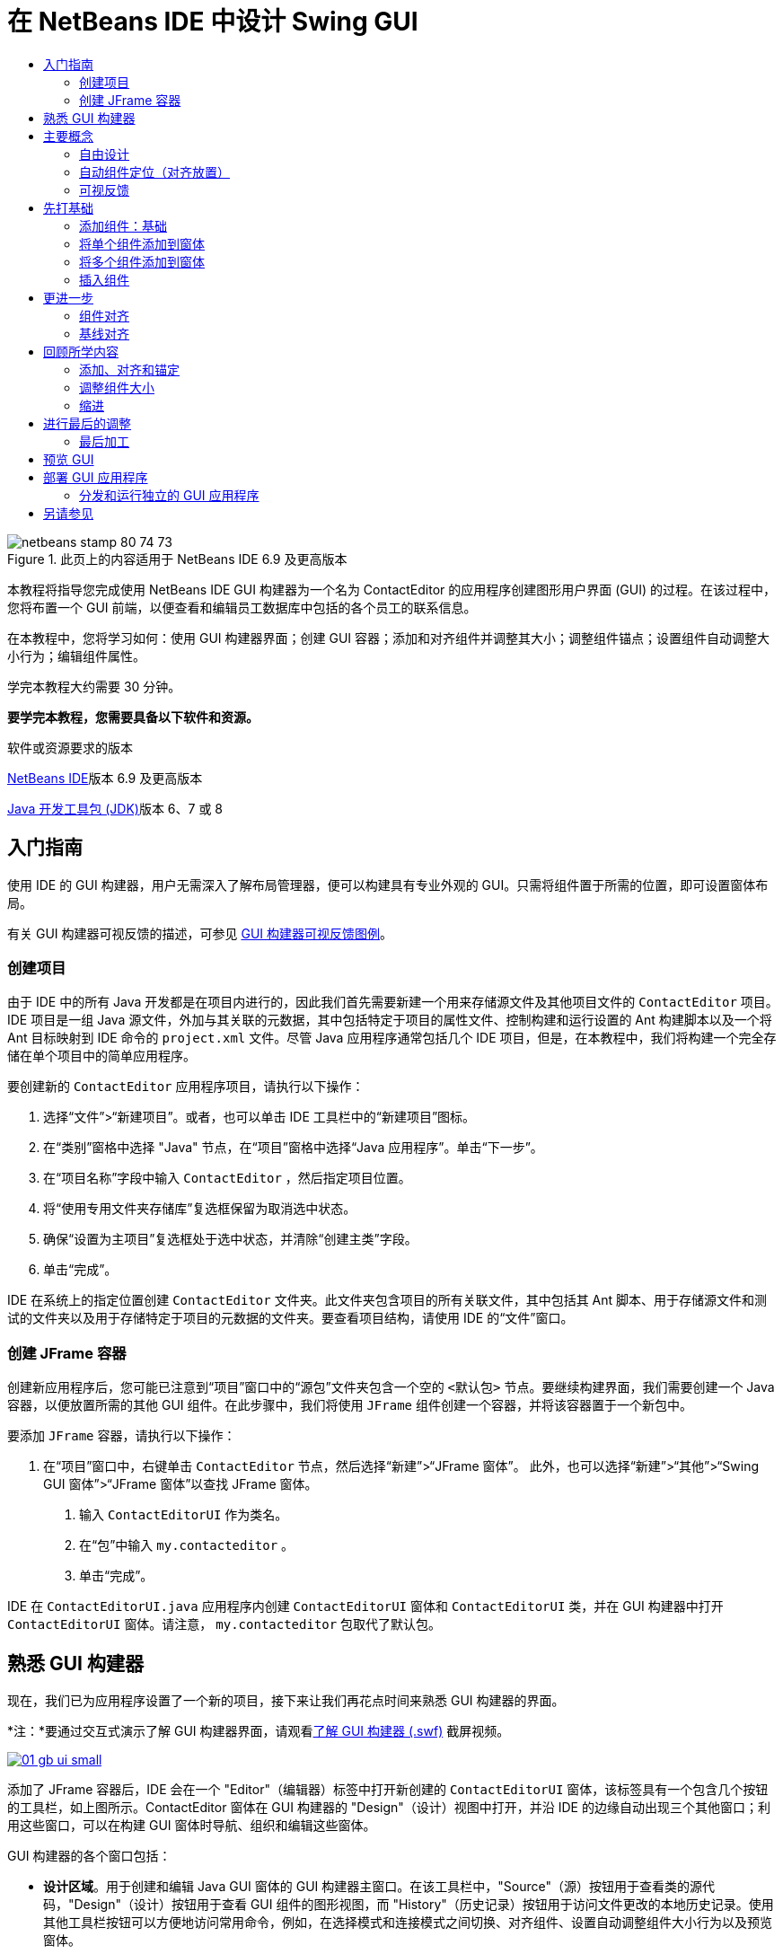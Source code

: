 // 
//     Licensed to the Apache Software Foundation (ASF) under one
//     or more contributor license agreements.  See the NOTICE file
//     distributed with this work for additional information
//     regarding copyright ownership.  The ASF licenses this file
//     to you under the Apache License, Version 2.0 (the
//     "License"); you may not use this file except in compliance
//     with the License.  You may obtain a copy of the License at
// 
//       http://www.apache.org/licenses/LICENSE-2.0
// 
//     Unless required by applicable law or agreed to in writing,
//     software distributed under the License is distributed on an
//     "AS IS" BASIS, WITHOUT WARRANTIES OR CONDITIONS OF ANY
//     KIND, either express or implied.  See the License for the
//     specific language governing permissions and limitations
//     under the License.
//

= 在 NetBeans IDE 中设计 Swing GUI
:jbake-type: tutorial
:jbake-tags: tutorials 
:jbake-status: published
:icons: font
:syntax: true
:source-highlighter: pygments
:toc: left
:toc-title:
:description: 在 NetBeans IDE 中设计 Swing GUI - Apache NetBeans
:keywords: Apache NetBeans, Tutorials, 在 NetBeans IDE 中设计 Swing GUI

image::images/netbeans-stamp-80-74-73.png[title="此页上的内容适用于 NetBeans IDE 6.9 及更高版本"]

本教程将指导您完成使用 NetBeans IDE GUI 构建器为一个名为 ContactEditor 的应用程序创建图形用户界面 (GUI) 的过程。在该过程中，您将布置一个 GUI 前端，以便查看和编辑员工数据库中包括的各个员工的联系信息。

在本教程中，您将学习如何：使用 GUI 构建器界面；创建 GUI 容器；添加和对齐组件并调整其大小；调整组件锚点；设置组件自动调整大小行为；编辑组件属性。

学完本教程大约需要 30 分钟。



*要学完本教程，您需要具备以下软件和资源。*


软件或资源要求的版本 

link:http://netbeans.org/downloads/index.html[+NetBeans IDE+]版本 6.9 及更高版本 

link:http://www.oracle.com/technetwork/java/javase/downloads/index.html[+Java 开发工具包 (JDK)+]版本 6、7 或 8 



== 入门指南

使用 IDE 的 GUI 构建器，用户无需深入了解布局管理器，便可以构建具有专业外观的 GUI。只需将组件置于所需的位置，即可设置窗体布局。

有关 GUI 构建器可视反馈的描述，可参见 link:quickstart-gui-legend.html[+GUI 构建器可视反馈图例+]。

=== 创建项目

由于 IDE 中的所有 Java 开发都是在项目内进行的，因此我们首先需要新建一个用来存储源文件及其他项目文件的  ``ContactEditor``  项目。IDE 项目是一组 Java 源文件，外加与其关联的元数据，其中包括特定于项目的属性文件、控制构建和运行设置的 Ant 构建脚本以及一个将 Ant 目标映射到 IDE 命令的  ``project.xml``  文件。尽管 Java 应用程序通常包括几个 IDE 项目，但是，在本教程中，我们将构建一个完全存储在单个项目中的简单应用程序。


要创建新的  ``ContactEditor``  应用程序项目，请执行以下操作：

1. 选择“文件”>“新建项目”。或者，也可以单击 IDE 工具栏中的“新建项目”图标。
2. 在“类别”窗格中选择 "Java" 节点，在“项目”窗格中选择“Java 应用程序”。单击“下一步”。
3. 在“项目名称”字段中输入  ``ContactEditor`` ，然后指定项目位置。
4. 将“使用专用文件夹存储库”复选框保留为取消选中状态。
5. 确保“设置为主项目”复选框处于选中状态，并清除“创建主类”字段。
6. 单击“完成”。

IDE 在系统上的指定位置创建  ``ContactEditor``  文件夹。此文件夹包含项目的所有关联文件，其中包括其 Ant 脚本、用于存储源文件和测试的文件夹以及用于存储特定于项目的元数据的文件夹。要查看项目结构，请使用 IDE 的“文件”窗口。

 



=== 创建 JFrame 容器

创建新应用程序后，您可能已注意到“项目”窗口中的“源包”文件夹包含一个空的  ``<默认包>``  节点。要继续构建界面，我们需要创建一个 Java 容器，以便放置所需的其他 GUI 组件。在此步骤中，我们将使用  ``JFrame``  组件创建一个容器，并将该容器置于一个新包中。


要添加  ``JFrame``  容器，请执行以下操作：

1. 在“项目”窗口中，右键单击  ``ContactEditor``  节点，然后选择“新建”>“JFrame 窗体”。
此外，也可以选择“新建”>“其他”>“Swing GUI 窗体”>“JFrame 窗体”以查找 JFrame 窗体。


. 输入  ``ContactEditorUI``  作为类名。


. 在“包”中输入  ``my.contacteditor`` 。


. 单击“完成”。

IDE 在  ``ContactEditorUI.java``  应用程序内创建  ``ContactEditorUI``  窗体和  ``ContactEditorUI``  类，并在 GUI 构建器中打开  ``ContactEditorUI``  窗体。请注意， ``my.contacteditor``  包取代了默认包。

 





== 熟悉 GUI 构建器

现在，我们已为应用程序设置了一个新的项目，接下来让我们再花点时间来熟悉 GUI 构建器的界面。

*注：*要通过交互式演示了解 GUI 构建器界面，请观看link:http://bits.netbeans.org/media/quickstart-gui-explore.swf[+了解 GUI 构建器 (.swf)+] 截屏视频。

[.feature]
--

image::images/01_gb_ui-small.png[role="left", link="images/01_gb_ui.png"]

--

添加了 JFrame 容器后，IDE 会在一个 "Editor"（编辑器）标签中打开新创建的  ``ContactEditorUI``  窗体，该标签具有一个包含几个按钮的工具栏，如上图所示。ContactEditor 窗体在 GUI 构建器的 "Design"（设计）视图中打开，并沿 IDE 的边缘自动出现三个其他窗口；利用这些窗口，可以在构建 GUI 窗体时导航、组织和编辑这些窗体。

GUI 构建器的各个窗口包括：

* *设计区域*。用于创建和编辑 Java GUI 窗体的 GUI 构建器主窗口。在该工具栏中，"Source"（源）按钮用于查看类的源代码，"Design"（设计）按钮用于查看 GUI 组件的图形视图，而 "History"（历史记录）按钮用于访问文件更改的本地历史记录。使用其他工具栏按钮可以方便地访问常用命令，例如，在选择模式和连接模式之间切换、对齐组件、设置自动调整组件大小行为以及预览窗体。
* *导航器。*在应用程序中以树状分层结构提供所有组件（包括可视和非可视）的表示形式。"Navigator"（导航器）还提供有关树中哪个组件当前正在 GUI 构建器中进行编辑的可视反馈，并允许您在可用面板中组织这些组件。
* *组件面板*。可用组件的可定制列表，包含 JFC/Swing、AWT 和 JavaBeans 组件的标签以及布局管理器。此外，您也可以使用定制器在 "Palette"（组件面板）中创建类别以及删除和重新排列其中显示的类别。
* *属性窗口*。显示 GUI 构建器、"Navigator"（导航器）窗口、"Projects"（项目）窗口或 "Files"（文件）窗口中当前所选组件的属性。

如果单击 "Source"（源）按钮，IDE 将在编辑器中显示应用程序的 Java 源代码，其中包括由 GUI 构建器自动构建的代码部分，这些部分将以灰色区域表示（选中时变为蓝色），称为“保护块”。保护块是 "Source"（源）视图中不可编辑的受保护区域。当处于 "Source"（源）视图中时，只能编辑显示在编辑器白色区域中的代码。如果需要更改保护块内的代码，请单击 "Design"（设计）按钮从 IDE 的编辑器返回至 GUI 构建器，以便对窗体进行必要的调整。保存所做的更改时，IDE 会更新文件的源代码。

*注：*还有一个供高级开发者使用的 "Palette Manager"（组件面板管理器），使用该管理器可以将 JAR、库或其他项目中的定制组件添加到 "Palette"（组件面板）中。要通过组件面板管理器添加定制组件，请选择 "Tools"（工具）> "Palette"（组件面板）> "Swing/AWT Components"（Swing/AWT 组件）。




== 主要概念

通过简化创建图形界面的工作流，IDE 的 GUI 构建器解决了创建 Java GUI 的核心问题，从而使开发者不必再使用复杂的 Swing 布局管理器。这一点是通过扩展目前的 NetBeans IDE GUI 构建器功能以支持直观的“自由设计”模式（具有易于理解和使用的简单布局规则）来实现的。设置窗体布局时，GUI 构建器将提供可视基准线，用于建议最佳组件间距和对齐方式。在后台，GUI 构建器会将您的设计理念转化为使用新的 GroupLayout 布局管理器和其他 Swing 结构实现的功能性 UI。由于它使用动态布局模型，因此使用 GUI 构建器构建的 GUI 在运行时将按预期方式工作，同时会在不改变组件之间的定义关系的情况下进行相应的调整以适应所做的任何更改。只要您调整窗体大小、转换语言环境或指定不同的外观，GUI 就会根据目标外观的插入和偏移量自动进行调整。


=== 自由设计

在 IDE 的 GUI 构建器中，只需像使用绝对定位那样将组件放在所需的位置，便可以构建窗体。GUI 构建器将确定需要哪些布局属性，然后自动构建代码。您无需关注插入量、锚点以及填充之类的问题。


=== 自动组件定位（对齐放置）

将组件添加到窗体时，GUI 构建器将提供可视反馈，协助您根据操作系统的外观来定位组件。GUI 构建器针对组件应在窗体中放置的位置提供一些有帮助的内联提示和其他可视反馈，并自动使组件沿基准线对齐。它根据已放在窗体中的组件的位置提出这些建议，同时使填充仍保持灵活性，以便在运行时能够正确地呈现不同的目标外观。


=== 可视反馈

GUI 构建器还提供有关组件锚点和链接关系的可视反馈。通过这些指示符，可以快速识别各种定位关系和组件锁定行为，这些关系和行为将影响 GUI 在运行时的显示和行为方式。这加快了 GUI 的设计过程，使您能够快速创建具有专业外观和相应功能的可视界面。






== 先打基础

现在，您已熟悉了 GUI 构建器的界面，接下来该着手开发 ContactEditor 应用程序的 UI 了。在此部分，我们将介绍如何使用 IDE 的组件面板将所需的各种 GUI 组件添加到窗体中。

有了 IDE 的“自由设计”模式，您将不必再费力地使用布局管理器来控制容器内组件的大小和位置。只需将所需的组件拖放至 GUI 窗体中，如下面提供的各图所示。

*注：*有关以下部分的交互式演示，请观看link:http://bits.netbeans.org/media/quickstart-gui-add.swf[+添加单个和多个组件 (.swf)+] 截屏视频。


=== 添加组件：基础

尽管 IDE 的 GUI 构建器简化了创建 Java GUI 的过程，但是在开始布局之前大体设计出界面的外观通常还是会很有帮助的。许多界面设计者将此视为一种“最佳做法”技术，但对本教程来说，只需跳转至后面的<<previewing_form,预览 GUI>> 部分，浏览一下最终窗体应具有的外观即可。

由于我们已经将 JFrame 添加为窗体的顶层容器，因此下一步需要添加几个 JPanel，以便使用带标题的边框将 UI 的多个组件归到其中。请参见以下各图，并注意在完成此操作时 IDE 的“拖放”行为。


添加 JPanel：

1. 在 "Palette"（组件面板）窗口中，通过单击并松开鼠标按钮，从 "Swing Containers"（Swing 容器）类别中选择 "Panel"（面板）组件。
2. 将光标移到 GUI 构建器中窗体的左上角。当组件的位置靠近容器的左上边缘时，将出现指示首选边距的水平和垂直对齐基准线。在窗体中单击，将 JPanel 放在此位置上。

 ``JPanel``  组件出现在  ``ContactEditorUI``  窗体中，并以橙色突出显示，表示它已选中。在松开鼠标按钮后，将出现小指示符来显示组件的锚点关系，并在 "Navigator"（导航器）窗口中显示相应的 JPanel 节点，如下图所示。

 


[.feature]
--

image::images/02_add_panels_1-small.png[role="left", link="images/02_add_panels_1.png"]

--

接下来，需要调整 JPanel 的大小，为稍后在其中放置的组件留出空间，在此我们需要先花一些时间了解 GUI 构建器的另一个可视化功能。要执行此操作，我们需要取消选中刚添加的 JPanel。由于尚未添加标题边框，因此将看不到该面板。不过请注意，当将光标移动到 JPanel 上时，其边缘会变为浅灰色，这样便可以清楚地看见它的位置。只需单击该组件内的任意位置，便可以重新选中它，并且将会再次出现大小调整控柄和锚点指示符。


调整 JPanel 的大小：

1. 选中刚刚添加的 JPanel。小的方形大小调整控柄将会再次出现在组件周围。
2. 单击并按住 JPanel 右边缘上的大小调整控柄，然后拖动直到靠近窗体边缘处出现对齐基准虚线。
3. 松开大小调整控柄以调整组件大小。

按照建议的偏移将  ``JPanel``  组件延伸至容器的左边距和右边距，如下图所示。

 


[.feature]
--

image::images/02_add_panels_2-small.png[role="left", link="images/02_add_panels_2.png"]

--

至此，我们已添加了用于容纳 UI 名称信息的面板，接下来需要重复该过程来添加另一个面板，它位于第一个面板正下方，用于容纳电子邮件信息。请参见以下各图再次执行前面的两个任务，同时注意 GUI 构建器的建议位置。请注意，建议的两个 JPanel 之间的垂直间距要比边缘处的间距小得多。添加了第二个 JPanel 后，调整其大小，使它充满窗体的其余垂直空间。


[.feature]
--

image::images/02_add_panels_3-small.png[role="left", link="images/02_add_panels_3.png"]

--



[.feature]
--

image::images/02_add_panels_4-small.png[role="left", link="images/02_add_panels_4.png"]

--

 

[.feature]
--

image::images/02_add_panels_5-small.png[role="left", link="images/02_add_panels_5.png"]

--

 


由于我们需要在外观上区分出 GUI 上半部分和下半部分的功能，因此需要为每个 JPanel 添加边框和标题。我们将首先使用 "Properties"（属性）窗口完成此操作，然后将尝试使用弹出式菜单完成此操作。


将标题边框添加到 JPanel 中：

1. 选择 GUI 构建器中的顶部 JPanel。
2. 在 "Properties"（属性）窗口中，单击 "border" 属性旁边的省略号按钮 (...)。
3. 在出现的 JPanel 边框编辑器中，选择 "Available Borders"（可用边框）窗格中的 "TitledBorder"（带标题的边框）节点。
4. 在位于下方的 "Properties"（属性）窗格中，为 "Title"（标题）属性输入  ``Name`` 。
5. 单击 "Font"（字体）属性旁边的省略号 (...)，然后为 "Font Style"（字体样式）选择 "Bold"（粗体），为 "Size"（大小）输入 12。单击 "OK"（确定）退出对话框。
6. 选择底部 JPanel 并重复步骤 2 至 5，但此次需要右键单击 JPanel，然后使用弹出式菜单访问 "Properties"（属性）窗口。为 "Title"（标题）属性输入  ``E-mail`` 。

带标题的边框将添加到两个  ``JPanel``  组件中。

 


[.feature]
--

image::images/02_add_borders-small.png[role="left", link="images/02_add_borders.png"]

--


=== 将单个组件添加到窗体

现在，我们需要着手添加一些组件，它们实际上将提供联系人列表中的联系人信息。在此任务中，我们将添加四个显示联系人信息的 JTextField 以及描述它们的 JLabel。执行此任务时，请注意 GUI 构建器显示的水平和垂直基准线，它们用于根据操作系统外观所定义的间距来建议首选组件间距。这可确保在运行时自动呈现与目标操作系统的外观一致的 GUI。


将 JLabel 添加到窗体中：

1. 在 "Palette"（组件面板）窗口中，从 "Swing Controls"（Swing 控件）类别中选择 "Label"（标签）组件。
2. 将光标移到先前添加的  ``Name``  JPanel 上。当出现基准线指示 JLabel 位于 JPanel 的左上角（此时与上边缘和左边缘之间存在较小的边距）时，请单击鼠标以放置此标签。

JLabel 将添加到窗体中，并且 "Inspector"（检查器）窗口中将添加表示该组件的相应节点。

 


在继续操作之前，我们需要编辑刚添加的 JLabel 的显示文本。尽管可以在任何时候编辑组件显示文本，但最简便的方法是在添加它们时进行编辑。


编辑 JLabel 的显示文本：

1. 双击 JLabel 以选中其显示文本。
2. 键入  ``First Name:`` ，然后按 Enter 键。

将显示 JLabel 的新名称，并且组件的宽度会随着编辑的内容进行相应地调整。

 


接下来，我们将添加 JTextField，以便大致了解 GUI 构建器的基线对齐功能。


将 JTextField 添加到窗体中：

1. 在 "Palette"（组件面板）窗口中，从 "Swing Controls"（Swing 控件）类别中选择 "Text Field"（文本字段）组件。
2. 将光标移到紧靠刚添加的  ``First Name:``  JLabel 右侧的位置。当出现水平基准线指示 JTextField 的基线与 JLabel 的基线对齐，并且以垂直基准线给出两个组件之间的建议间距时，请单击鼠标以放置 JTextField。

JTextField 将与窗体中 JLabel 的基线对齐，如下图所示。请注意，JLabel 略微向下进行了移动，以便与较高的文本字段的基线对齐。同以前一样，"Navigator"（导航器）窗口中将添加表示该组件的节点。

 


image::images/03_indy_add_1.png[]

在继续操作之前，我们需要在刚添加的两个组件的右侧紧接着再添加一个 JLabel 和一个 JTextField，如下图所示。这次输入  ``Last Name:``  作为 JLabel 的显示文本，并暂时将 JTextField 的占位符文本保留原样。

image::images/03_indy_add_2.png[]


调整 JTextField 的大小：

1. 选中刚添加到  ``Last Name:``  JLabel 右侧的 JTextField。
2. 将 JTextField 右边缘的大小调整控柄向封闭 JPanel 的右边缘拖动。
3. 当出现垂直对齐基准线以给出文本字段与 JPanel 右边缘之间的建议边距时，请松开鼠标按钮以调整 JTextField 的大小。

JTextField 的右边缘将与 JPanel 的边缘对齐，并留出建议的边缘边距，如下图所示。

 


image::images/03_indy_add_3.png[]


=== 将多个组件添加到窗体

现在，我们将添加  ``Title:``  和  ``Nickname:``  JLabel，它们用于描述我们将在稍后添加的两个 JTextField。我们将在按住 Shift 键的同时拖放组件，以便将它们快速添加到窗体中。执行此任务时，同样请注意 GUI 构建器显示的用于建议首选组件间距的水平和垂直基准线。


将多个 JLabel 添加到窗体中：

1. 在 "Palette"（组件面板）窗口中，通过单击并松开鼠标按钮，从 "Swing Controls"（Swing 控件）类别中选择 "Label"（标签）组件。
2. 将光标移到先前在窗体中添加的  ``First Name:``  JLabel 的正下方。当出现基准线指示新 JLabel 的左边缘与上方 JLabel 的左边缘对齐，并且它们之间存在较小边距时，请按住 Shift 键单击鼠标以放置第一个 JLabel。
3. 继续按住 Shift 键的同时，在紧邻第一个 JLabel 的右侧放置另一个 JLabel。确保在放置第二个 JLabel 前松开 Shift 键。如果在放置最后一个 JLabel 前忘记松开 Shift 键，只需按 Esc 键即可。

JLabel 将添加到窗体中，从而创建第二行组件，如下图所示。"Navigator"（导航器）窗口中将添加表示每个组件的节点。

 


image::images/04_multi-add_1.png[]

在继续操作之前，我们需要编辑 JLabel 的名称，以便能够看到将在以后设置的对齐效果。


编辑 JLabel 的显示文本：

1. 双击第一个 JLabel 以选中其显示文本。
2. 键入  ``Title:`` ，然后按 Enter 键。
3. 重复步骤 1 和 2，为第二个 JLabel 的名称属性输入  ``Nickname:`` 。

JLabel 的新名称将显示在窗体中，并且它们会随着编辑内容的加宽而发生位移，如下图所示。

 


image::images/04_multi-add_2.png[]


=== 插入组件

*注：*有关以下部分的交互式演示，请观看link:http://bits.netbeans.org/media/quickstart-gui-insert.swf[+插入组件 (.swf)+] 截屏视频。

通常，需要在窗体中已放置的组件之间添加组件。只要在两个现有组件之间添加组件，GUI 构建器就会自动移动它们，以便为新组件留出空间。为了对此进行演示，我们将在先前添加的两个 JLabel 之间插入一个 JTextField，如下面的两幅图所示。


在两个 JLabel 之间插入 JTextField：

1. 在 "Palette"（组件面板）窗口中，从 "Swing Controls"（Swing 控件）类别中选择 "Text Field"（文本字段）组件。
2. 将光标移到位于第二行的  ``Title:``  和  ``Nickname:``  JLabel 上，使 JTextField 与两者都重叠，并与它们的基线对齐。如果在放置新文本字段时遇到困难，可以将其与  ``Nickname``  JLabel 的左基准线对齐，如下面的第一幅图所示。
3. 单击鼠标以将 JTextField 放置在  ``Title:``  和  ``Nickname:``  JLabel 之间。

JTextField 在两个 JLabel 之间对齐放置。最右侧的 JLabel 会向 JTextField 的右侧移动，以适应建议的水平偏移。

 



image::images/05_insert_1.png[]



image::images/05_insert_2.png[]

 


我们仍需要将另外一个 JTextField 添加到窗体中，它将在窗体的右侧显示每个联系人的昵称。


添加 JTextField：

1. 在 "Palette"（组件面板）窗口中，从 Swing 类别中选择 "Text Field"（文本字段）组件。
2. 将光标移到  ``Nickname``  标签的右侧，然后单击鼠标以放置该文本字段。

JTextField 在其左侧的 JLabel 旁边对齐放置。

 



调整 JTextField 的大小：

1. 将在先前任务中添加的  ``Nickname:``  标签的 JTextField 大小调整控柄向封闭 JPanel 的右侧拖动。
2. 当出现垂直对齐基准线以给出文本字段与 JPanel 边缘之间的建议边距时，请松开鼠标按钮以调整 JTextField 的大小。

JTextField 的右边缘将与 JPanel 的边缘对齐，并留出建议的边缘边距；同时，GUI 构建器会推断出合适的大小调整行为。



. 按 Ctrl-S 组合键保存该文件。
 






== 更进一步

对齐是创建具有专业外观的 GUI 的一个最基本方面。在上一部分中，我们通过将 JLabel 和 JTextField 组件添加到 ContactEditorUI 窗体中，大致了解了 IDE 的对齐功能。接下来，我们将在使用应用程序所需的其他各种组件的过程中更深入地了解 GUI 构建器的对齐功能。


=== 组件对齐

*注：*有关以下部分的交互式演示，请观看link:http://bits.netbeans.org/media/quickstart-gui-align.swf[+对齐和锚定组件 (.swf)+] 截屏视频。

每次将组件添加到窗体中时，GUI 构建器都会有效地将它们对齐，出现的对齐基准线可以证明这一点。但是，有时也需要在组件组之间指定不同的关系。先前我们添加了四个 ContactEditor GUI 所需的 JLabel，但并未将它们对齐。现在，我们将对齐两列 JLabel，以使它们的右边缘排列整齐。


对齐组件：

1. 按住  ``Ctrl``  键，然后单击以选择窗体左侧的  ``First Name:``  和  ``Title:``  JLabel。
2. 单击工具栏中的 "Align Right in Column"（列向右对齐）按钮 (image:images/align_r.png[])。或者，也可以右键单击其中任一组件，然后从弹出式菜单中选择 "Align"（对齐）> "Right"（列右侧）。
3. 对  ``Last Name:``  和  ``Nickname:``  JLabel 也重复此操作。

JLabel 的位置将会移动，以使它们的显示文本的右边缘对齐。同时，也会更新锚点关系，指示组件已分组。

 


在结束先前添加的 JTextField 的操作之前，我们需要确保 JLabel 之间插入的两个 JTextField 设置为可正确调整大小。与拉伸到窗体右边缘的两个 JTextField 不同，所插入组件的大小可调性不是自动设置的。


设置调整组件大小行为：

1. 按住 Ctrl 键单击两个插入的 JTextField 组件，以便在 GUI 构建器中将它们选中。
2. 在同时选中这两个 JTextField 的情况下，右键单击其中的任何一个，然后从弹出式菜单中选择 "Auto Resizing"（自动调整大小）> "Horizontal"（水平）。

JTextField 将被设置为在运行时水平调整大小。同时，也会更新对齐基准线和锚点指示符，以提供组件关系的可视反馈。

 



将组件设置为相同大小：

1. 按住 Ctrl 键单击窗体中的所有四个 JTextField 以将它们选中。
2. 在选中了这些 JTextField 的情况下，右键单击其中任何一个，然后从弹出式菜单中选择 "Set Same Size"（设置相同大小）> "Same Width"（相同宽度）。

这些 JTextField 均会设置为相同的宽度，并且每个 JTextField 的上边缘都将添加指示符，以提供组件关系的可视反馈。

 


现在，我们需要添加另一个描述 JComboBox 的 JLabel，用户可以使用该 JComboBox 来选择 ContactEditor 应用程序将显示的信息格式。


将 JLabel 与组件组对齐：

1. 在 "Palette"（组件面板）窗口中，从 Swing 类别中选择 "Label"（标签）组件。
2. 将光标移到 JPanel 左侧的  ``First Name``  和  ``Title``  JLabel 下方。当出现基准线指示新 JLabel 的右边缘与上方组件组（两个 JLabel）的右边缘对齐时，请单击鼠标以放置该组件。

该 JLabel 将与上方的 JLabel 列右侧对齐，如下图所示。GUI 构建器将更新指示组件间距和锚点关系的对齐状态线。

 


[.feature]
--

image::images/06_align_1-small.png[role="left", link="images/06_align_1.png"]

--

与在先前的示例中一样，双击该 JLabel 以选中其显示文本，然后输入  ``Display Format:``  作为显示名称。请注意，当该 JLabel 对齐放置时，其他组件将发生位移以适应较长的显示文本。


=== 基线对齐

每当添加或移动包含文本的组件（JLabel、JTextField 等）时，IDE 就会提供对齐建议，这些建议基于组件中文本的基线。例如，先前插入 JTextField 时，其基线会自动与相邻的 JLabel 对齐。

现在，我们将添加一个组合框，用户可以使用它来选择 ContactEditor 应用程序将显示的信息格式。在添加 JComboBox 时，我们会将其基线与 JLabel 文本的基线对齐。请再次注意为帮助定位而出现的基线对齐基准线。


对齐组件的基线：

1. 在 "Palette"（组件面板）窗口中，从 "Swing Controls"（Swing 控件）类别中选择 "Combo Box"（组合框）组件。
2. 将光标移到紧靠刚添加的 JLabel 右侧的位置。当出现水平基准线指示 JComboBox 的基线与 JLabel 中文本的基线对齐，并且以垂直基准线给出两个组件之间的建议间距时，请单击鼠标以放置该组合框。

该组件将与其左侧的 JLabel 中的文本的基线对齐，如下图所示。GUI 构建器将显示指示组件间距和锚点关系的状态线。

 


[.feature]
--

image::images/06_align_2-small.png[role="left", link="images/06_align_2.png"]

--


调整 JComboBox 的大小：

1. 选中 GUI 构建器中的 ComboBox。
2. 将 JComboBox 右边缘上的大小调整控柄向右侧拖动，直到出现对齐基准线以给出 JComboBox 和 JPanel 边缘之间的建议首选偏移。

如下图所示，JComboBox 的右边缘将与 JPanel 的边缘对齐，并留出建议的边缘边距；同时，组件的宽度会自动设置为随窗体调整大小。

[.feature]
--

image::images/06_align_3-small.png[role="left", link="images/06_align_3.png"]

--



. 按 Ctrl-S 组合键保存该文件。
 


编辑组件模型不在本教程的涉及范围内，因此我们将暂时保留 JComboBox 的占位符项列表的原样。





== 回顾所学内容

我们已经出色地完成了构建 ContactEditor GUI 的过程，现在我们需要花几分钟再添加几个界面所需的组件来重温学过的内容。

到目前为止，我们一直在介绍如何将组件添加到 ContactEditor GUI 中，并使用 IDE 的对齐基准线来帮助定位。但还有另一个重要方面，就是了解如何在组件放置过程中使用锚点。尽管我们尚未讨论它，但您已经利用了此功能，只是没有意识到。如前面所提到的，只要将组件添加到窗体中，IDE 就会通过基准线给出建议的目标外观首选位置。在放置新组件的同时，会将该组件锚定在最近的容器边缘或组件上，以确保在运行时保持组件关系。在此部分，我们将重点介绍如何以更简化的方式完成这些任务，同时指出 GUI 构建器在后台执行的工作。


=== 添加、对齐和锚定

在 GUI 构建器中，可以通过简化典型工作流操作来快捷、轻松地设置窗体布局。只要将组件添加到窗体中，GUI 构建器就会自动将组件对齐放置到首选位置并设置所需的链接关系，以便您可以专注于设计窗体，而不必疲于应付复杂的实现细节。


添加并对齐 JLabel 以及编辑其显示文本：

1. 在 "Palette"（组件面板）窗口中，从 "Swing Controls"（Swing 控件）类别中选择 "Label"（标签）组件。
2. 将光标移到窗体底部 JPanel 的 E-mail 标题的正下方。当出现基准线指示该标签位于 JPanel 的左上角（此时与上边缘和左边缘之间存在较小的边距）时，请单击鼠标以放置 JLabel。
3. 双击 JLabel 以选中其显示文本。然后，键入  ``E-mail Address:``  并按 Enter 键。

JLabel 将对齐放置到窗体中的首选位置，并且锚定在封闭 JPanel 的上边缘和左边缘。同以前一样，"Navigator"（导航器）窗口中将添加表示该组件的相应节点。

 



添加 JTextField：

1. 在 "Palette"（组件面板）窗口中，从 "Swing Controls"（Swing 控件）类别中选择 "Text Field"（文本字段）组件。
2. 将光标移到紧靠刚添加的  ``E-mail Address``  标签右侧的位置。当出现基准线指示 JTextField 的基线与 JLabel 中文本的基线对齐，并且以垂直基准线给出两个组件之间的建议边距时，请单击鼠标以放置该文本字段。

JTextField 在  ``E-mail Address:``  JLabel 的右侧对齐放置并链接到该 JLabel。"Inspector"（检查器）窗口中也将添加与其对应的节点。



. 将 JTextField 的大小调整控柄向封闭 JPanel 的右侧拖动，直到出现对齐基准线以给出 JTextField 和 JPanel 边缘之间的建议偏移。

JTextField 的右边缘将与指示首选边距的对齐基准线对齐。

 


现在，我们需要添加 JList，它将用于显示 ContactEditor 的整个联系人列表。


添加 JList 并调整其大小：

1. 在 "Palette"（组件面板）窗口中，从 "Swing Controls"（Swing 控件）类别中选择 "List"（列表）组件。
2. 将光标移到先前添加的  ``E-mail Address``  JLabel 的正下方。当出现基准线指示 JList 的左边缘和上边缘分别与 JPanel 的左边缘和上方的 JLabel 对齐（留出首选边距）时，请单击鼠标以放置 JList。
3. 将 JList 的右侧大小调整控柄向封闭 JPanel 的右侧拖动，直到出现对齐基准线以指示其宽度与上方 JTextField 的宽度相同。

JList 在对齐基准线指定的位置对齐放置，并且 "Inspector"（检查器）窗口中显示与其对应的节点。另请注意，窗体将会扩展以适应新添加的 JList。

 


[.feature]
--

image::images/06_align_4-small.png[role="left", link="images/06_align_4.png"]

--

由于 JList 用于显示较长的数据列表，因此通常需要添加 JScrollPane。只要添加了需要 JScrollPane 的组件，GUI 构建器就会自动为您添加 JScrollPane。因为 JScrollPane 是非可视组件，所以必须使用 "Inspector"（检查器）窗口才能查看或编辑 GUI 构建器创建的任何 JScrollPane。


=== 调整组件大小

*注：*有关以下部分的交互式演示，请观看link:http://bits.netbeans.org/media/quickstart-gui-resize.swf[+缩进组件并调整其大小 (.swf)+] 截屏视频。

通常，将几个相关组件（如模态对话框中的按钮）设置为相同大小对保持外观一致性很有好处。为演示此操作，我们将在 ContactEditor 窗体中添加四个 JButton，这些按钮用于添加、编辑和删除联系人列表中的各个条目，如以下各图所示。之后，我们将四个按钮设置为相同大小，以便能够容易地识别出它们在提供相关的功能。


添加并对齐多个按钮以及编辑其显示文本：

1. 在 "Palette"（组件面板）窗口中，从 "Swing Controls"（Swing 控件）类别中选择 "Button"（按钮）组件。
2. 将 JButton 移到底部 JPanel 中  ``E-mail Address``  JTextField 的右边缘。当出现基准线指示 JButton 的基线和右边缘与 JTextField 的基线和右边缘对齐时，请按住 Shift 键单击鼠标，从而沿 JFrame 的右边缘放置第一个按钮。在松开鼠标按钮时，JTextField 的宽度会缩减以容纳 JButton。


[.feature]
--

image::images/buttons_1-small.png[role="left", link="images/buttons_1.png"]

--



[.feature]
--

image::images/buttons_2-small.png[role="left", link="images/buttons_2.png"]

--

 

. 将光标移到底部 JPanel 中 JList 的右上角。当出现基准线指示 JButton 的上边缘和右边缘与 JList 的上边缘和右边缘对齐时，请按住 Shift 键单击鼠标，从而沿 JFrame 的右边缘放置第二个按钮。

[.feature]
--

image::images/buttons_3-small.png[role="left", link="images/buttons_3.png"]

--



. 在已添加的两个 JButton 的下方再添加两个 JButton，以创建一个列。请确保按照建议的间距放置 JButton 并保持间距的一致性。如果在放置最后一个 JButton 前忘记松开 Shift 键，只需按 Esc 键即可。

[.feature]
--

image::images/buttons_4-small.png[role="left", link="images/buttons_4.png"]

--



. 设置每个 JButton 的显示文本。（可以通过右键单击按钮并选择 "Edit Text"（编辑文本）来编辑按钮的文本。或者，也可以单击按钮，稍等片刻，然后再次单击按钮。）为最上面的按钮输入 `Add`，为第二个按钮输入 `Edit`，为第三个按钮输入 `Remove`，为第四个按钮输入 `As Default`。

JButton 组件在对齐基准线指定的位置对齐放置。按钮的宽度将会更改以适应新名称。

[.feature]
--

image::images/buttons_5-small.png[role="left", link="images/buttons_5.png"]

--

 


现在，已将按钮放置在所需的位置，接下来，我们要将四个按钮设置为相同的大小以保持外观一致性，同时表明它们在功能上是彼此相关的。


将组件设置为相同大小：

1. 通过按住 Ctrl 键进行选择，选中所有四个 JButton。
2. 右键单击其中一个 JButton，然后从弹出式菜单中选择 "Same Size"（相同大小）> "Same Width"（相同宽度）。

JButton 的大小将被设置为与名称最长的按钮的大小相同。

[.feature]
--

image::images/buttons_6-small.png[role="left", link="images/buttons_6.png"]

--

 



=== 缩进

通常，需要将多个组件归到另一个组件下，以表明它们属于一个相关功能组。一个典型的例子是，在同一标签下放置几个相关的复选框。利用 GUI 构建器中提供的专用基准线（针对操作系统外观给出首选偏移建议），可以轻松完成缩进。

在此部分，我们将在一个 JLabel 下添加几个 JRadioButton，用户可以使用这些 JRadioButton 定制应用程序显示数据的方式。请参见以下各图来执行此任务，或者单击此操作过程之后的“查看演示”链接来查看交互式演示。


缩进 JLabel 下的 JRadioButton：

1. 将一个名为  ``Mail Format``  的 JLabel 添加到窗体中 JList 的下方。确保该标签与上方的 JList 左侧对齐。
2. 在 "Palette"（组件面板）窗口中，从 "Swing" 类别中选择 "Radio"（单选按钮）组件。
3. 将光标移到刚添加的 JLabel 下方。当出现基准线指示 JRadioButton 的左边缘与 JLabel 的左边缘对齐时，请将 JRadioButton 稍微向右移动，直到出现次级缩进基准线。按住 Shift 键单击鼠标以放置第一个单选按钮。

[.feature]
--

image::images/07_indent_1-small.png[role="left", link="images/07_indent_1.png"]

--



. 将光标移到第一个 JRadioButton 的右侧。按住 Shift 键单击鼠标以放置第二个和第三个 JRadioButton，同时注意保持建议的组件间距。请确保在放置最后一个 JRadioButton 前松开 Shift 键。


. 设置每个 JRadioButton 的显示文本。（可以通过右键单击按钮并选择 "Edit Text"（编辑文本）来编辑按钮的文本。或者，也可以单击按钮，稍等片刻，然后再次单击按钮。）为左侧的单选按钮输入 `HTML`，为第二个单选按钮输入 `Plain Text`，为第三个单选按钮输入 `Custom`。

三个 JRadioButton 将添加到窗体中，并且缩进在  ``Mail Format``  JLabel 的下方。

[.feature]
--

image::images/07_indent_3-small.png[role="left", link="images/07_indent_3.png"]

--

 


现在，我们需要将三个 JRadioButton 添加到一个 ButtonGroup 中来实现所需的开启/关闭行为，即一次只能选中一个单选按钮。这又将确保 ContactEditor 应用程序的联系人信息能够以我们选择的邮件格式显示。


将 JRadioButton 添加到 ButtonGroup 中：

1. 在 "Palette"（组件面板）窗口中，从 "Swing Controls"（Swing 控件）类别中选择 "Button Group"（按钮组）组件。
2. 单击 GUI 构建器设计区域中的任何位置，以将 ButtonGroup 组件添加到窗体中。请注意，ButtonGroup 本身不会显示在窗体中，而是显示在 "Navigator"（导航器）的 "Other Components"（其他组件）区域中。
3. 选择窗体中的所有三个 JRadioButton。
4. 在 "Properties"（属性）窗口中，从 "buttonGroup" 属性组合框中选择 "buttonGroup1"。

三个 JRadioButton 将添加到此按钮组中。

[.feature]
--

image::images/07_group-small.png[role="left", link="images/07_group.png"]

--



. 按 Ctrl-S 组合键保存该文件。
 



== 进行最后的调整

我们已大致成功地生成了 ContactEditor 应用程序的 GUI，但还有几项工作尚待完成。在此部分，我们将介绍 GUI 构建器简化的其他几项典型布局任务。


=== 最后加工

现在，我们需要添加一些按钮，使用户可以确认他们输入的单个联系人的信息，并将该信息添加到联系人列表中，或者取消添加，从而使数据库保持不变。在此步骤中，需要添加两个按钮并编辑这些按钮，以便它们在窗体中显示相同的大小，即使它们的显示文本具有不同的长度。


添加按钮并编辑其显示文本：

1. 如果底部 JPanel 延伸到了 JFrame 窗体的下边缘处，请向下拖动 JFrame 的下边缘。这可以在 JFrame 的边缘和 JPanel 的边缘之间为 OK 和 Cancel 按钮留出空间。
2. 在 "Palette"（组件面板）窗口中，从 "Swing Controls"（Swing 控件）类别中选择 "Button"（按钮）组件。
3. 将光标移到窗体中的 E-mail JPanel 下方。当出现基准线指示 JButton 的右边缘与 JFrame 右下角对齐时，请单击鼠标以放置该按钮。

[.feature]
--

image::images/08_cancel-small.png[role="left", link="images/08_cancel.png"]

--



. 将另一个 JButton 添加到第一个 JButton 的左侧，同时确保按照与 JFrame 下边缘的建议间距放置它。


. 设置每个 JButton 的显示文本。为左侧按钮输入  ``OK`` ，为右侧按钮输入  ``Cancel`` 。请注意，按钮的宽度将会更改以适应新名称。


. 将两个 JButton 设置为相同大小，方法是：选中它们，右键单击其中任何一个，然后从弹出式菜单中选择 "Same Size"（相同大小）> "Same Width"（相同宽度）。

[.feature]
--

image::images/08_same_size-small.png[role="left", link="images/08_same_size.png"]

--

 ``JButton``  组件将出现在窗体中，且 "Navigator"（导航器）窗口中将显示与其对应的节点。 ``JButton``  组件的代码也将添加到窗体的源文件中，可以在编辑器的 "Source"（源）视图中查看该文件。每个 JButton 的大小将被设置为与名称最长的按钮的大小相同。



. 按 Ctrl-S 组合键保存该文件。
 


需要做的最后一项工作是删除各个组件中的占位符文本。请注意，在设置了大致的窗体布局后删除占位符文本对避免出现组件对齐和锚点关系问题很有帮助，大多数开发者通常会在设置窗体布局的过程中删除此类文本。请在浏览窗体时选择并删除每个 JTextField 的占位符文本。我们将保留 JComboBox 和 JList 中的占位符项，供以后的教程使用。





== 预览 GUI

现在，您已成功构建了 ContactEditor GUI，接下来可以尝试用该界面查看结果了。您可以在工作过程中预览窗体，方法是单击 GUI 构建器工具栏中的 "Preview Form"（预览窗体）按钮 (image:images/test_form.png[])。此时窗体在单独的窗口中打开，以便您在构建并运行窗体之前对其进行测试。

[.feature]
--

image::images/08_preview_gui-small.png[role="left", link="images/08_preview_gui.png"]

--




== 部署 GUI 应用程序

为使通过 GUI 构建器创建的界面能够在 IDE 外部使用，必须编译应用程序以使用 GroupLayout 布局管理器的类，并确保这些类在运行时可用。这些类包括在 Java SE 6 中，但不包括在 Java SE 5 中。如果开发的应用程序要运行在 Java SE 5 上，则应用程序需要使用 Swing 布局扩展库。

如果在 JDK 5 上运行 IDE，IDE 将自动生成应用程序代码以使用 Swing 布局扩展库。在部署应用程序时，需要将 Swing 布局扩展库包含在应用程序中。构建应用程序（“构建”>“构建主项目”）时，IDE 将自动在应用程序的  ``dist/lib``  文件夹中提供该库的 JAR 文件副本。IDE 还会将位于  ``dist``  文件夹中的每个 JAR 文件添加到应用程序 JAR 文件的  ``manifest.mf``  文件内的  ``Class-Path``  元素中。

如果在 JDK 6 上运行 IDE，IDE 可生成应用程序代码以使用 Java SE 6 中的 GroupLayout 类。这意味着您可以部署应用程序，使其在安装了 Java SE 6 的系统上运行，并且不需要将 Swing 布局扩展库打包到该应用程序中。

*注：*如果使用 JDK 6 创建应用程序，但需要在 Java SE 5 上运行此应用程序，则可以在 IDE 中生成代码以使用 Swing 布局扩展库，而不是 Java SE 6 中的类。在 GUI 编辑器中打开 ContactEditorUI 类。在“导航器”窗口中，右键单击“窗体 ContactEditorUI”节点，然后从弹出式菜单中选择“属性”。在“属性”对话框中，将“布局生成样式”属性的值更改为“Swing 布局扩展库”。


=== 分发和运行独立的 GUI 应用程序

为 IDE 外部的分发准备 GUI 应用程序：

* 将项目的  ``dist``  文件夹压缩为一个 zip 档案文件。（ ``dist``  文件夹可能还包含  ``lib``  文件夹，您需要将此文件夹一并包括在其中。）

要运行应用程序，请右键单击项目名称，然后从上下文菜单中选择“运行”。在“运行项目”对话框中，选择主类名（如果是指刚创建的项目，则为  ``my.contacteditor.ContactEditorUI`` ），然后单击“确定”。此时应用程序将启动并正常运行。

通过命令行来运行独立的 GUI 应用程序：

1. 导航至项目的  ``dist``  文件夹。
2. 键入以下命令：

[source,bash]
----
java -jar <jar_name>.jar
----


*注：*如果遇到以下错误：

[source,bash]
----
Exception in thread "main" java.lang.NoClassDefFoundError: org/jdesktop/layout/GroupLayout$Group
----

请确保  ``manifest.mf``  文件引用的是当前安装的 Swing 布局扩展库版本。



link:/about/contact_form.html?to=3&subject=Feedback:%20Designing%20a%20Swing%20GUI%20in%20NetBeans%20IDE[+发送有关此教程的反馈意见+]



== 另请参见

现在，您已经完成了设计 Swing GUI 的教程。有关向所创建的 GUI 中添加功能的信息，请参见：

* link:gui-functionality.html[+构建 GUI 应用程序简介+]
* link:gui-image-display.html[+在 GUI 应用程序中处理图像+]
* link:http://wiki.netbeans.org/wiki/view/NetBeansUserFAQ#section-NetBeansUserFAQ-GUIEditorMatisse[+GUI 构建器常见问题解答+]
* link:../../trails/matisse.html[+Java GUI 应用程序学习资源+]
* _使用 NetBeans IDE 开发应用程序_中的link:http://www.oracle.com/pls/topic/lookup?ctx=nb8000&id=NBDAG920[+实现 Java GUI+]



